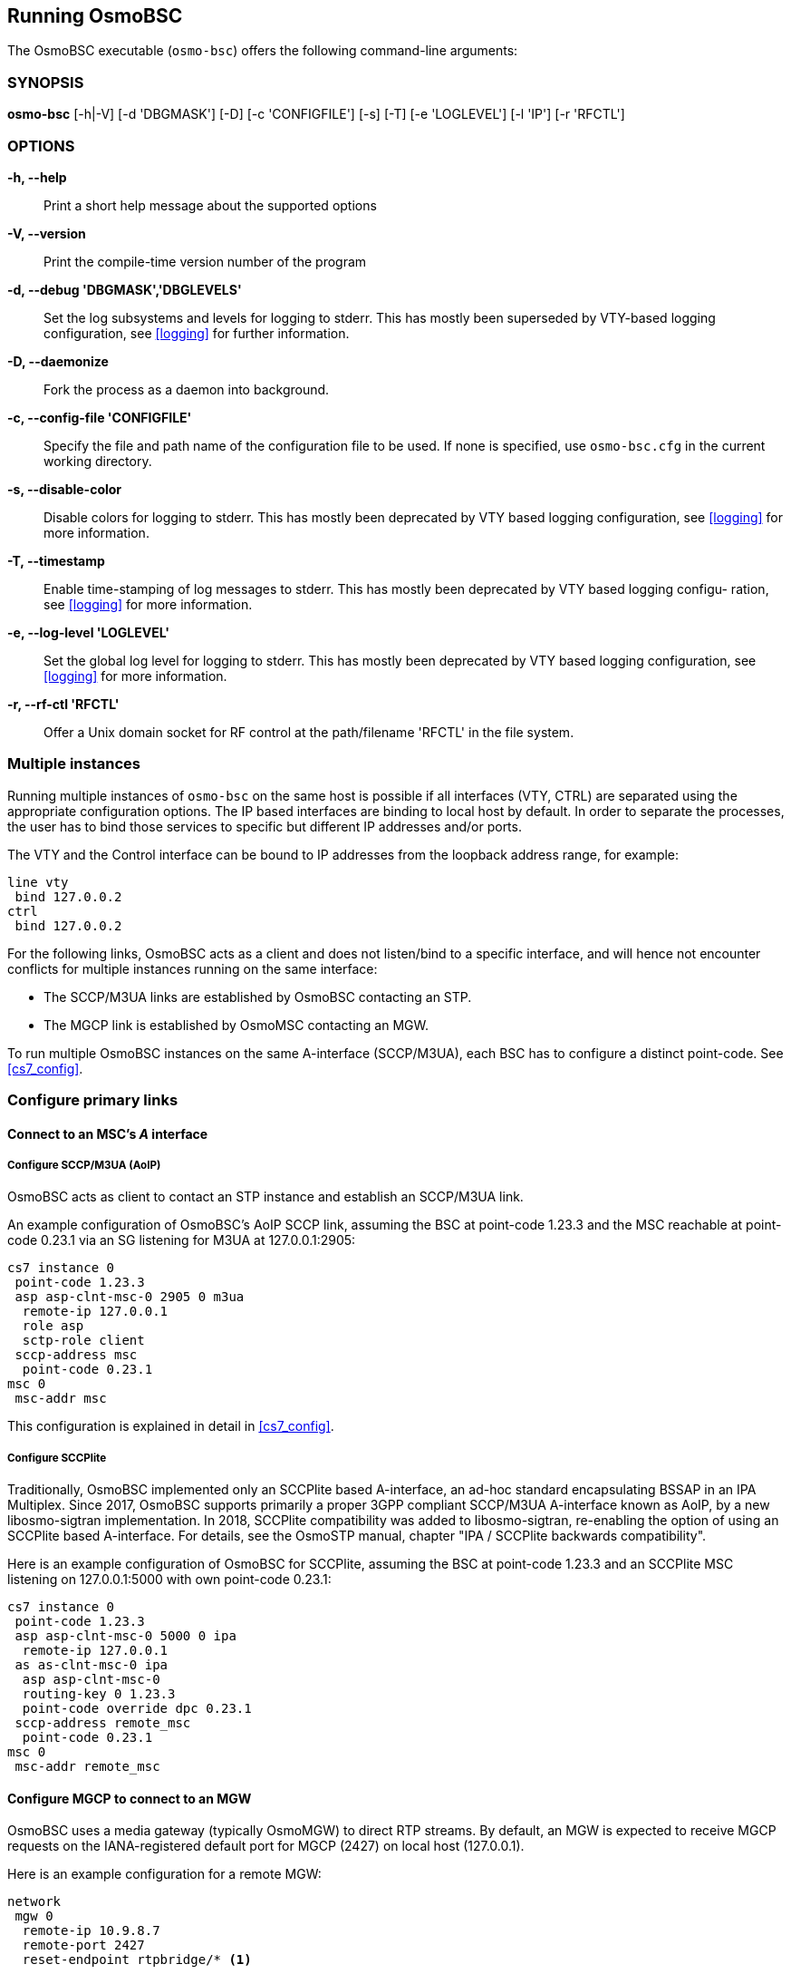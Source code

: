 == Running OsmoBSC

The OsmoBSC executable (`osmo-bsc`) offers the following command-line
arguments:

=== SYNOPSIS

*osmo-bsc* [-h|-V] [-d 'DBGMASK'] [-D] [-c 'CONFIGFILE'] [-s] [-T] [-e 'LOGLEVEL'] [-l 'IP'] [-r 'RFCTL']

=== OPTIONS

*-h, --help*::
	Print a short help message about the supported options
*-V, --version*::
	Print the compile-time version number of the program
*-d, --debug 'DBGMASK','DBGLEVELS'*::
	Set the log subsystems and levels for logging to stderr. This
	has mostly been superseded by VTY-based logging configuration,
	see <<logging>> for further information.
*-D, --daemonize*::
	Fork the process as a daemon into background.
*-c, --config-file 'CONFIGFILE'*::
	Specify the file and path name of the configuration file to be
	used. If none is specified, use `osmo-bsc.cfg` in the current
	working directory.
*-s, --disable-color*::
	Disable colors for logging to stderr. This has mostly been
	deprecated by VTY based logging configuration, see <<logging>>
	for more information.
*-T, --timestamp*::
	Enable time-stamping of log messages to stderr. This has mostly
	been deprecated by VTY based logging configu- ration, see
	<<logging>> for more information.
*-e, --log-level 'LOGLEVEL'*::
	Set the global log level for logging to stderr. This has mostly
	been deprecated by VTY based logging configuration, see
	<<logging>> for more information.
*-r, --rf-ctl 'RFCTL'*::
	Offer a Unix domain socket for RF control at the path/filename
	'RFCTL' in the file system.


=== Multiple instances

Running multiple instances of `osmo-bsc` on the same host is possible if all
interfaces (VTY, CTRL) are separated using the appropriate configuration
options. The IP based interfaces are binding to local host by default. In order
to separate the processes, the user has to bind those services to specific but
different IP addresses and/or ports.

The VTY and the Control interface can be bound to IP addresses from the loopback
address range, for example:

----
line vty
 bind 127.0.0.2
ctrl
 bind 127.0.0.2
----

For the following links, OsmoBSC acts as a client and does not listen/bind to a
specific interface, and will hence not encounter conflicts for multiple instances
running on the same interface:

- The SCCP/M3UA links are established by OsmoBSC contacting an STP.
- The MGCP link is established by OsmoMSC contacting an MGW.

To run multiple OsmoBSC instances on the same A-interface (SCCP/M3UA), each BSC
has to configure a distinct point-code. See <<cs7_config>>.


=== Configure primary links

==== Connect to an MSC's _A_ interface

===== Configure SCCP/M3UA (AoIP)

OsmoBSC acts as client to contact an STP instance and establish an SCCP/M3UA
link.

An example configuration of OsmoBSC's AoIP SCCP link, assuming the BSC at
point-code 1.23.3 and the MSC reachable at point-code 0.23.1 via an SG
listening for M3UA at 127.0.0.1:2905:

----
cs7 instance 0
 point-code 1.23.3
 asp asp-clnt-msc-0 2905 0 m3ua
  remote-ip 127.0.0.1
  role asp
  sctp-role client
 sccp-address msc
  point-code 0.23.1
msc 0
 msc-addr msc
----

This configuration is explained in detail in <<cs7_config>>.

===== Configure SCCPlite

Traditionally, OsmoBSC implemented only an SCCPlite based A-interface, an
ad-hoc standard encapsulating BSSAP in an IPA Multiplex. Since 2017, OsmoBSC
supports primarily a proper 3GPP compliant SCCP/M3UA A-interface known as AoIP,
by a new libosmo-sigtran implementation. In 2018, SCCPlite compatibility was
added to libosmo-sigtran, re-enabling the option of using an SCCPlite based
A-interface. For details, see the OsmoSTP manual, chapter "IPA / SCCPlite
backwards compatibility".

Here is an example configuration of OsmoBSC for SCCPlite, assuming the BSC at
point-code 1.23.3 and an SCCPlite MSC listening on 127.0.0.1:5000 with own
point-code 0.23.1:

----
cs7 instance 0
 point-code 1.23.3
 asp asp-clnt-msc-0 5000 0 ipa
  remote-ip 127.0.0.1
 as as-clnt-msc-0 ipa
  asp asp-clnt-msc-0
  routing-key 0 1.23.3
  point-code override dpc 0.23.1
 sccp-address remote_msc
  point-code 0.23.1
msc 0
 msc-addr remote_msc
----

==== Configure MGCP to connect to an MGW

OsmoBSC uses a media gateway (typically OsmoMGW) to direct RTP streams. By
default, an MGW is expected to receive MGCP requests on the IANA-registered
default port for MGCP (2427) on local host (127.0.0.1).

Here is an example configuration for a remote MGW:

----
network
 mgw 0
  remote-ip 10.9.8.7
  remote-port 2427
  reset-endpoint rtpbridge/* <1>
----
<1> The 'reset-endpoint' setting instructs the OsmoBSC to send a wildcarded
DLCX to the media gateway. This helps to clear lingering calls from the
media gateway when the OsmoBSC is restarted.

OsmoBSC is also able to handle a pool of media gateways for load
distribution since mid 2021. See also <<mgw_pooling>>.

[NOTE]
====
Previous versions of OsmoBSC didn't have the 'mgw' VTY node and
hence didn't support the MGW pooling feature. Therefore, historically the MGW
related commands where placed under the `msc` VTY node. The MGW related commands
under the  `msc` VTY are still parsed and used but its use is deprecated and
hence discouraged in favour of the new `mgw` node. Writing the config to a file
from within OsmoBSC will automatically convert the config to use the new `mgw`
node.
====

===== Pinning a BTS to a specific MGW

It is sometimes desirable to assign a specific MGW to a given BTS, so that all
calls where the BTS is involved use the assigned MGW with a higher precedence if
possible.

This is specially important if the BTS is configured to serve calls using Osmux
instead of RTP. Osmux features trunking optimizations, which allow transmission
of audio payload from different concurrent calls inside the same underlaying UDP
packet, hence reducing the total required throughput and saving costs on the
required link.

In order for Osmux trunking optimization to work, the source and destination IP
address of uderlaying UDP packet must be of course the same for all the calls
involved. That essentially boils down to having all the concurrent calls of the
BTS be connected to the same MGW so that they can be trunked over the same UDP
connection.

The pinning to a specific MGW can be configured per BTS, and hence it is
configured under the `bts` VTY node:

----
OsmoBSC> enable
OsmoBSC# configure terminal
OsmoBSC(config)# network
OsmoBSC(config-net)# bts 1
OsmoBSC(config-bts)# mgw pool-target 1 <1>
OsmoBSC(config-bts)# exit
OsmoBSC(config-net)# bts 2
OsmoBSC(config-mgw)# mgw pool-target 7 strict <2>
OsmoBSC(config-net)# bts 3
OsmoBSC(config-mgw)# no mgw pool-target <3>
----

<1> Pin BTS1 to prefer MGW1 (node `mgw 1`). If MGW1 is not configured,
administrateivly blocked or not connected at the time a new call is to be
established, then another MGW from the pool is selected following the usual
procedures. This allows applying pinning in the usual scenario while still
keeping call service ongoing against another MGW if the preferred MGW is not
available at a given time.

<2> Pin BTS2 to prefer MGW7 (node `mgw 7`). If MGW7 is not configured,
administrateivly blocked or not connected at the time a new call is to be
established, then the MGW assignment will fail and ultimately the call will be
terminated during establishment.

<3> Apply no pinning at all (default). The MGW with the lowest load is the one
being selected for each new call.

==== Configure Lb to connect to an SMLC

Enable the Lb interface. OsmoBSC will then use the default point-codes to
establish a connection to the SMLC.

----
smlc
 enable
----

More detailed configuration is described in <<smlc-config>>.

[[cfg_bsc_co_located_pcu]]
==== Configure BSC co-located PCU

While small IP based BTSs usually come with a built in PCU (BTS co-located
PCU), this does not have to be the case with any BTS. Especially larger E1 BTS
usually make use of a BSC co-located PCU.

In the case of OsmoBSC this means that an instance of OsmoPCU is running next
to OsmoBSC. Both processes share a unix domain socket to exchange signaling
traffic and configuration parameters.

.OsmoBSC with co-located OsmoPCU'
[graphviz]
----
digraph G {
        rankdir=LR;
        BTS [label="BTS"];

        subgraph cluster_ran {
                label="RAN";
                PCU [label="OsmoPCU"];
                BSC [label="OsmoBSC"];
                MGW [label="OsmoMGW"];
	        { rank=same BSC MGW PCU }
        }

        BTS->PCU [label="GPRS/TRAU", style=dotted];
        BTS->BSC [label="Abis"];
        BTS->MGW [label="SPEECH/TRAU", style=dotted];
        BSC->MGW [label="MGCP"];
        BSC->PCU [label="PCU_SOCK"];
}
----

Apart from the configuration of the PCU socket path the configuration is not
much different from those where the PCU is integrated inside the BTS. See also
see also <<config_gprs_pcu_pars>> for a detailed description.

.Configure socket path to co-located PCU
----
network
 pcu-socket /tmp/pcu_bts
----

